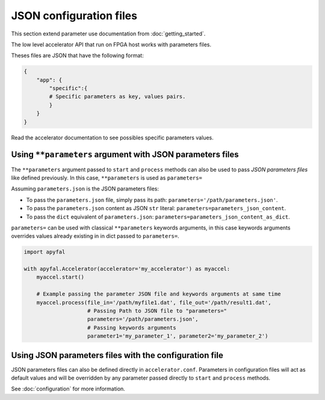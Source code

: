 JSON configuration files
========================

This section extend parameter use documentation from :doc:`getting_started`.

The low level accelerator API that run on FPGA host works with parameters files.

Theses files are JSON that have the following format:

.. code-block:: python

   {
       "app": {
           "specific":{
           # Specific parameters as key, values pairs.
           }
       }
   }

Read the accelerator documentation to see possibles specific parameters
values.

Using ``**parameters`` argument with JSON parameters files
----------------------------------------------------------

The ``**parameters`` argument passed to ``start`` and ``process``
methods can also be used to pass *JSON parameters files* like defined
previously. In this case, ``**parameters`` is used as ``parameters=``

Assuming ``parameters.json`` is the JSON parameters files:

-  To pass the ``parameters.json`` file, simply pass its path:
   ``parameters='/path/parameters.json'``.
-  To pass the ``parameters.json`` content as JSON ``str`` literal:
   ``parameters=parameters_json_content``.
-  To pass the ``dict`` equivalent of ``parameters.json``:
   ``parameters=parameters_json_content_as_dict``.

``parameters=`` can be used with classical ``**parameters`` keywords
arguments, in this case keywords arguments overrides values already
existing in in dict passed to ``parameters=``.

.. code-block:: python

   import apyfal

   with apyfal.Accelerator(accelerator='my_accelerator') as myaccel:
       myaccel.start()

       # Example passing the parameter JSON file and keywords arguments at same time
       myaccel.process(file_in='/path/myfile1.dat', file_out='/path/result1.dat',
                       # Passing Path to JSON file to "parameters="
                       parameters='/path/parameters.json',
                       # Passing keywords arguments
                       parameter1='my_parameter_1', parameter2='my_parameter_2')

Using JSON parameters files with the configuration file
-------------------------------------------------------

JSON parameters files can also be defined directly in
``accelerator.conf``. Parameters in configuration files will act as
default values and will be overridden by any parameter passed directly
to ``start`` and ``process`` methods.

See :doc:`configuration` for more information.
